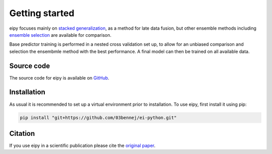 Getting started
===============

eipy focuses mainly on
`stacked generalization <https://www.sciencedirect.com/science/article/abs/pii/S0893608005800231>`_,
as a method for late data fusion, but other ensemble methods including 
`ensemble selection <https://dl.acm.org/doi/10.1145/1015330.1015432>`_ are available for
comparison. 

Base predictor training is performed in a nested cross validation set up, to allow for an unbiased comparison
and selection the ensembmle method with the best performance. A final model can then be trained on all available
data.

Source code
-----------

The source code for eipy is available on `GitHub <https://github.com/03bennej/ei-python.git>`_.

Installation
------------

As usual it is recommended to set up a virtual environment prior to installation. 
To use eipy, first install it using pip:

.. code-block:: console

   pip install "git+https://github.com/03bennej/ei-python.git"

Citation
--------

If you use eipy in a scientific publication please cite the `original paper <https://doi.org/10.1093/bioadv/vbac065>`_.

